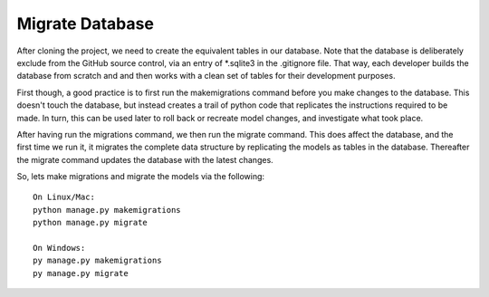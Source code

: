 **************************************************
Migrate Database
**************************************************

After cloning the project, we need to create the equivalent tables in our database.  Note that the database is deliberately exclude from the GitHub source control, via an entry of *.sqlite3 in the .gitignore file.
That way, each developer builds the database from scratch and and then works with a clean set of tables for their development purposes.

First though, a good practice is to first run the makemigrations command before you make changes to the database.  
This doesn't touch the database, but instead creates a trail of python code that replicates the instructions required to be made.
In turn, this can be used later to roll back or recreate model changes, and investigate what took place.

After having run the migrations command, we then run the migrate command.
This does affect the database, and the first time we run it, it migrates the complete data structure by replicating the models as tables in the database.
Thereafter the migrate command updates the database with the latest changes.

So, lets make migrations and migrate the models via the following:

::

    On Linux/Mac:
    python manage.py makemigrations
    python manage.py migrate

    On Windows:
    py manage.py makemigrations
    py manage.py migrate
